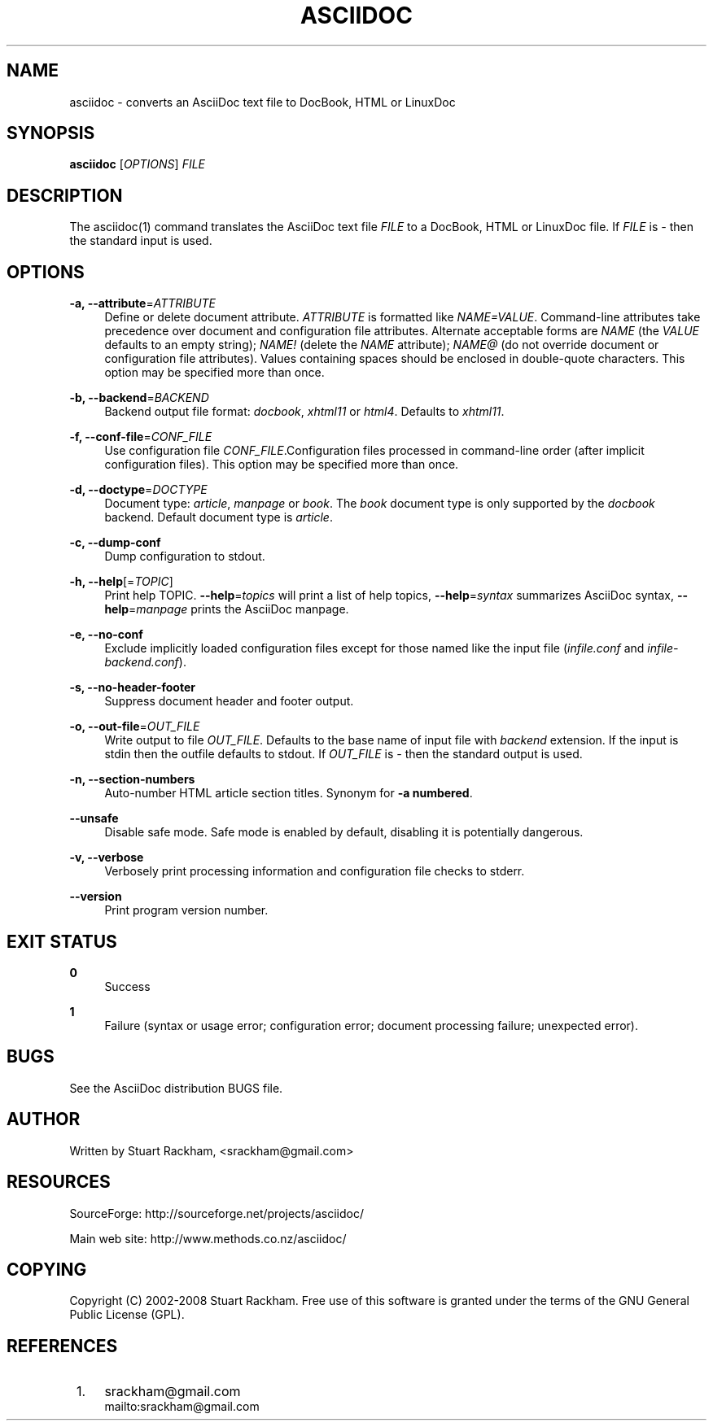 .\"     Title: asciidoc
.\"    Author: 
.\" Generator: DocBook XSL Stylesheets v1.72.0 <http://docbook.sf.net/>
.\"      Date: 07/04/2008
.\"    Manual: 
.\"    Source: 
.\"
.TH "ASCIIDOC" "1" "07/04/2008" "" ""
.\" disable hyphenation
.nh
.\" disable justification (adjust text to left margin only)
.ad l
.SH "NAME"
asciidoc \- converts an AsciiDoc text file to DocBook, HTML or LinuxDoc
.SH "SYNOPSIS"
\fBasciidoc\fR [\fIOPTIONS\fR] \fIFILE\fR
.sp
.SH "DESCRIPTION"
The asciidoc(1) command translates the AsciiDoc text file \fIFILE\fR to a DocBook, HTML or LinuxDoc file. If \fIFILE\fR is \fI\-\fR then the standard input is used.
.sp
.SH "OPTIONS"
.PP
\fB\-a, \-\-attribute\fR=\fIATTRIBUTE\fR
.RS 4
Define or delete document attribute.
\fIATTRIBUTE\fR
is formatted like
\fINAME=VALUE\fR. Command\-line attributes take precedence over document and configuration file attributes. Alternate acceptable forms are
\fINAME\fR
(the
\fIVALUE\fR
defaults to an empty string);
\fINAME!\fR
(delete the
\fINAME\fR
attribute);
\fINAME@\fR
(do not override document or configuration file attributes). Values containing spaces should be enclosed in double\-quote characters. This option may be specified more than once.
.RE
.PP
\fB\-b, \-\-backend\fR=\fIBACKEND\fR
.RS 4
Backend output file format:
\fIdocbook\fR,
\fIxhtml11\fR
or
\fIhtml4\fR. Defaults to
\fIxhtml11\fR.
.RE
.PP
\fB\-f, \-\-conf\-file\fR=\fICONF_FILE\fR
.RS 4
Use configuration file
\fICONF_FILE\fR.Configuration files processed in command\-line order (after implicit configuration files). This option may be specified more than once.
.RE
.PP
\fB\-d, \-\-doctype\fR=\fIDOCTYPE\fR
.RS 4
Document type:
\fIarticle\fR,
\fImanpage\fR
or
\fIbook\fR. The
\fIbook\fR
document type is only supported by the
\fIdocbook\fR
backend. Default document type is
\fIarticle\fR.
.RE
.PP
\fB\-c, \-\-dump\-conf\fR
.RS 4
Dump configuration to stdout.
.RE
.PP
\fB\-h, \-\-help\fR[=\fITOPIC\fR]
.RS 4
Print help TOPIC.
\fB\-\-help\fR=\fItopics\fR
will print a list of help topics,
\fB\-\-help\fR=\fIsyntax\fR
summarizes AsciiDoc syntax,
\fB\-\-help\fR=\fImanpage\fR
prints the AsciiDoc manpage.
.RE
.PP
\fB\-e, \-\-no\-conf\fR
.RS 4
Exclude implicitly loaded configuration files except for those named like the input file (\fIinfile.conf\fR
and
\fIinfile\-backend.conf\fR).
.RE
.PP
\fB\-s, \-\-no\-header\-footer\fR
.RS 4
Suppress document header and footer output.
.RE
.PP
\fB\-o, \-\-out\-file\fR=\fIOUT_FILE\fR
.RS 4
Write output to file
\fIOUT_FILE\fR. Defaults to the base name of input file with
\fIbackend\fR
extension. If the input is stdin then the outfile defaults to stdout. If
\fIOUT_FILE\fR
is
\fI\-\fR
then the standard output is used.
.RE
.PP
\fB\-n, \-\-section\-numbers\fR
.RS 4
Auto\-number HTML article section titles. Synonym for
\fB\-a numbered\fR.
.RE
.PP
\fB\-\-unsafe\fR
.RS 4
Disable safe mode. Safe mode is enabled by default, disabling it is potentially dangerous.
.RE
.PP
\fB\-v, \-\-verbose\fR
.RS 4
Verbosely print processing information and configuration file checks to stderr.
.RE
.PP
\fB\-\-version\fR
.RS 4
Print program version number.
.RE
.SH "EXIT STATUS"
.PP
\fB0\fR
.RS 4
Success
.RE
.PP
\fB1\fR
.RS 4
Failure (syntax or usage error; configuration error; document processing failure; unexpected error).
.RE
.SH "BUGS"
See the AsciiDoc distribution BUGS file.
.sp
.SH "AUTHOR"
Written by Stuart Rackham, <srackham@gmail.com>
.sp
.SH "RESOURCES"
SourceForge: http://sourceforge.net/projects/asciidoc/
.sp
Main web site: http://www.methods.co.nz/asciidoc/
.sp
.SH "COPYING"
Copyright (C) 2002\-2008 Stuart Rackham. Free use of this software is granted under the terms of the GNU General Public License (GPL).
.sp
.SH "REFERENCES"
.IP " 1." 4
srackham@gmail.com
.RS 4
\%mailto:srackham@gmail.com
.RE
